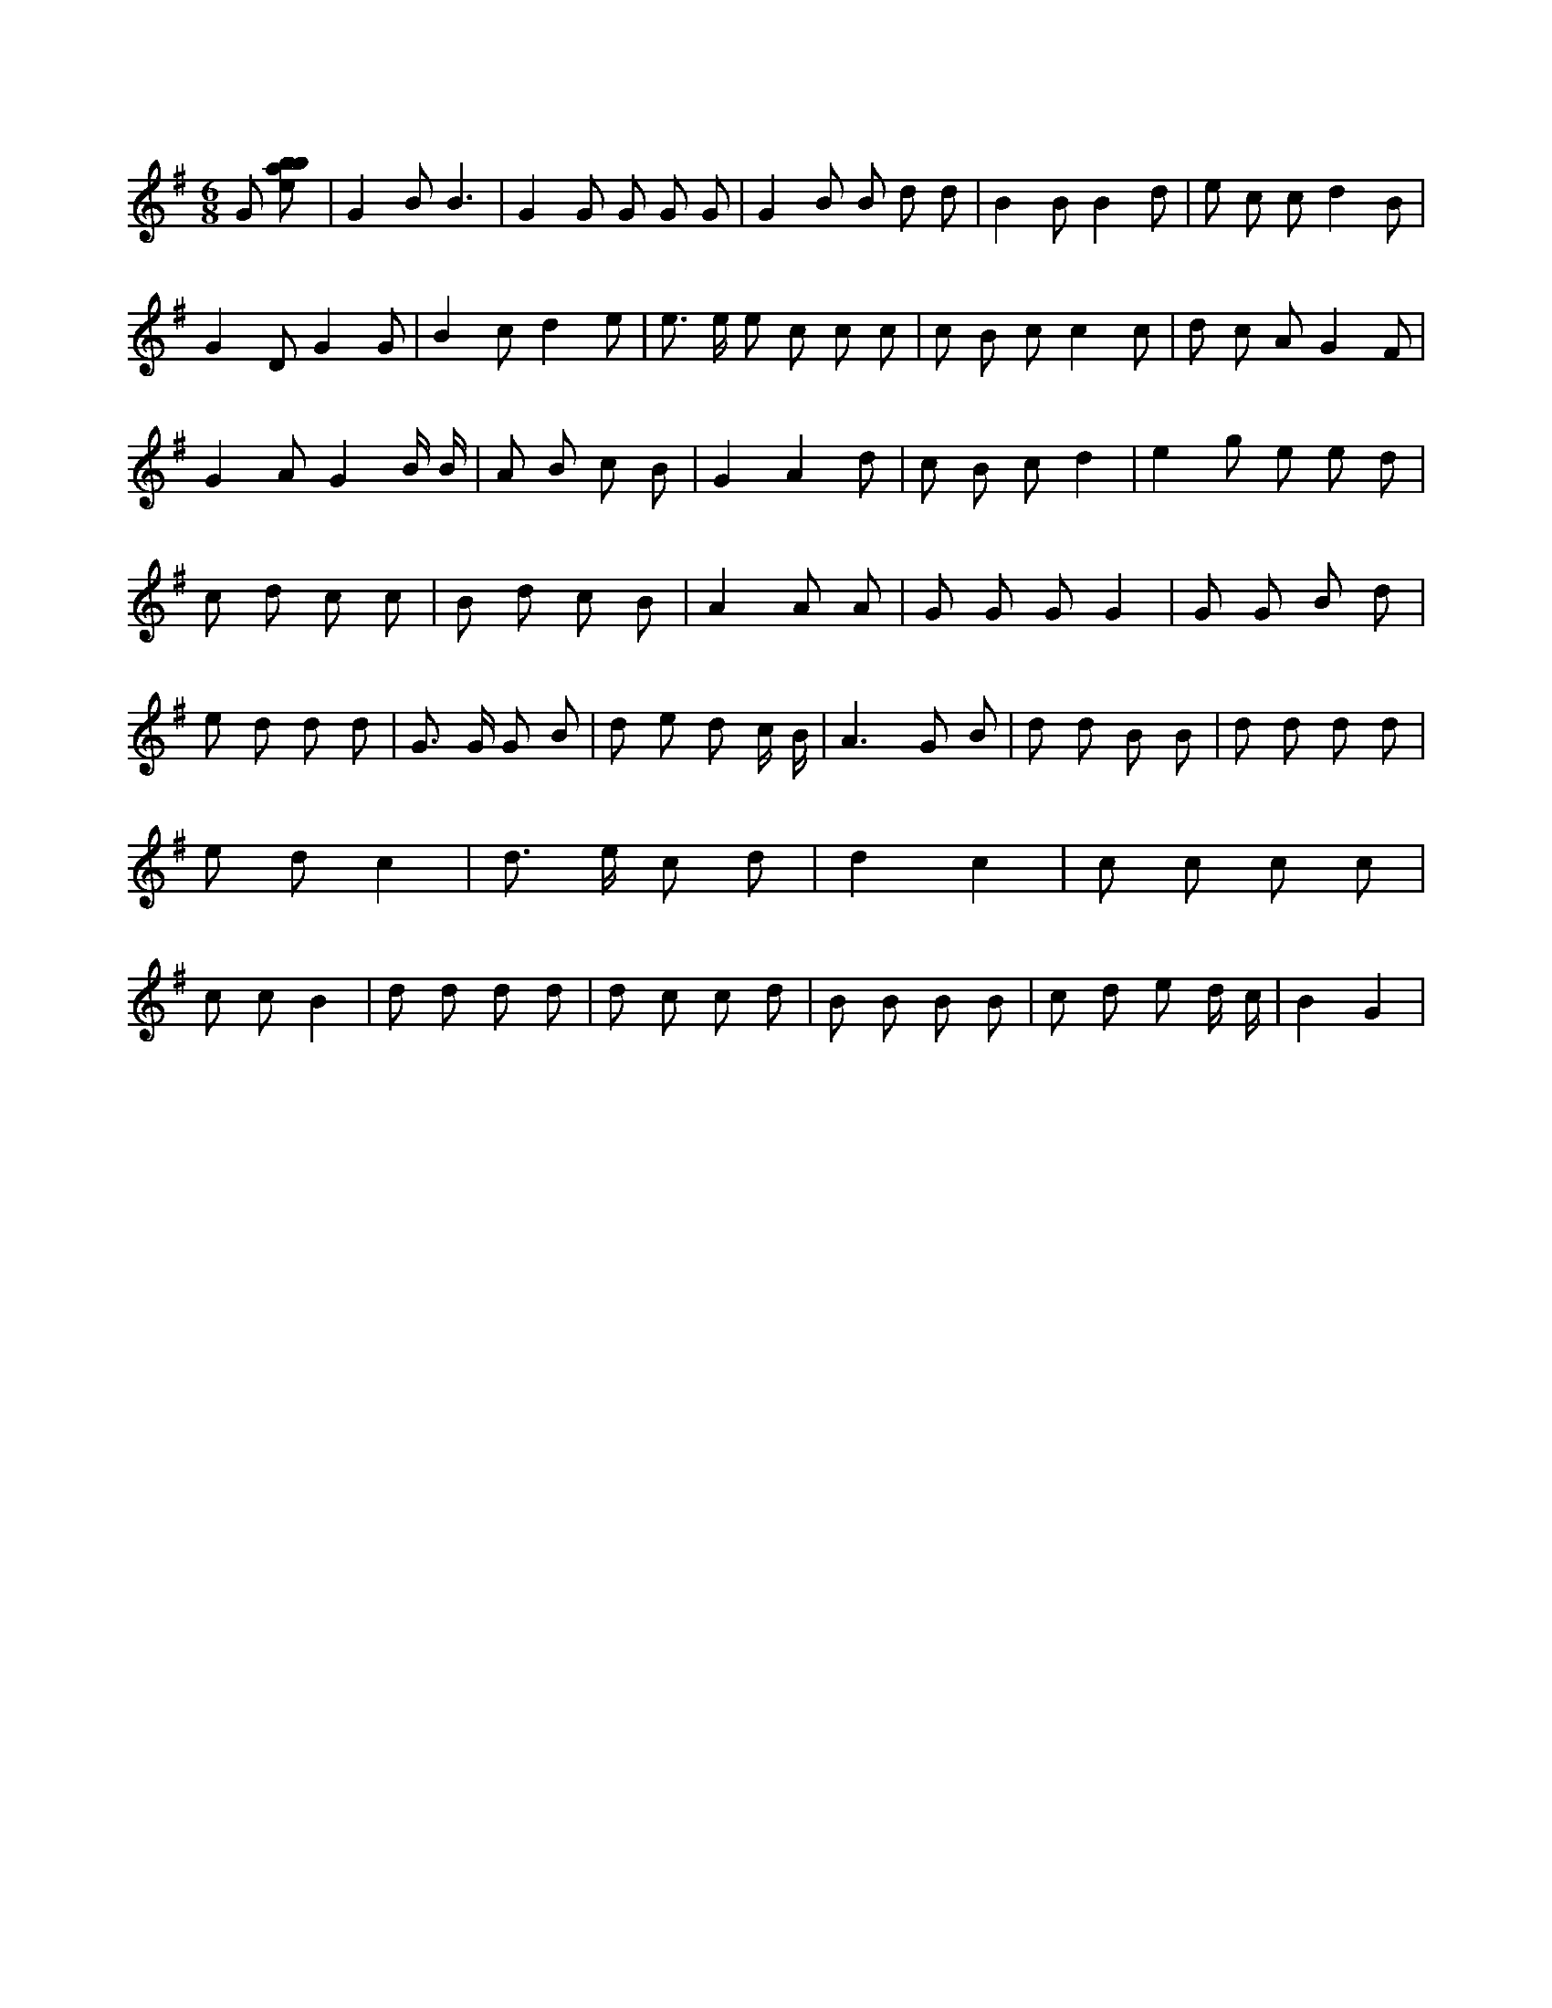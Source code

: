 X:603
L:1/8
M:6/8
K:Gclef
G [ebab] | G2 B B3 | G2 G G G G | G2 B B d d | B2 B B2 d | e c c d2 B | G2 D G2 G | B2 c d2 e | e > e e c c c | c B c c2 c | d c A G2 F | G2 A G2 B/2 B/2 | A B c B | G2 A2 d | c B c d2 | e2 g e e d | c d c c | B d c B | A2 A A | G G G G2 | G G B d | e d d d | G > G G B | d e d c/2 B/2 | A2 > G2 B | d d B B | d d d d | e d c2 | d > e c d | d2 c2 | c c c c | c c B2 | d d d d | d c c d | B B B B | c d e d/2 c/2 | B2 G2 |
